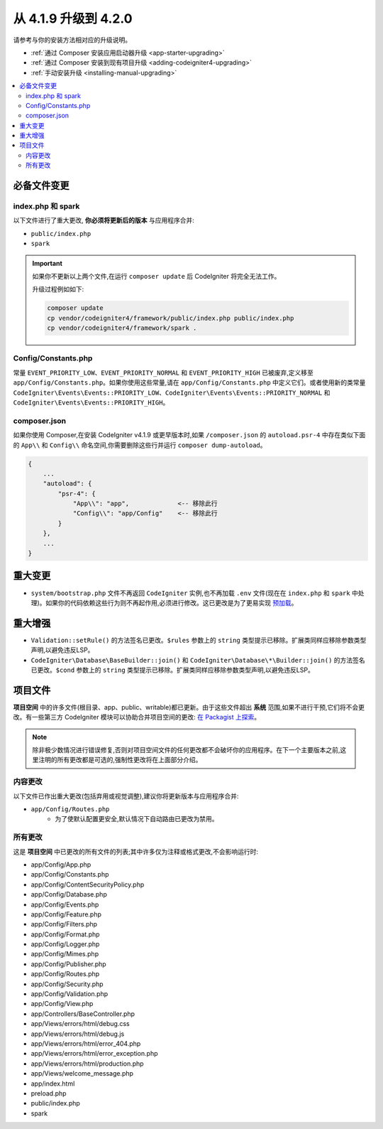 #############################
从 4.1.9 升级到 4.2.0
#############################

请参考与你的安装方法相对应的升级说明。

- :ref:`通过 Composer 安装应用启动器升级 <app-starter-upgrading>`
- :ref:`通过 Composer 安装到现有项目升级 <adding-codeigniter4-upgrading>`
- :ref:`手动安装升级 <installing-manual-upgrading>`

.. contents::
    :local:
    :depth: 2

必备文件变更
**********************

index.php 和 spark
===================

以下文件进行了重大更改,
**你必须将更新后的版本** 与应用程序合并:

* ``public/index.php``
* ``spark``

.. important:: 如果你不更新以上两个文件,在运行 ``composer update`` 后 CodeIgniter 将完全无法工作。

    升级过程例如如下:

    .. code-block:: console

        composer update
        cp vendor/codeigniter4/framework/public/index.php public/index.php
        cp vendor/codeigniter4/framework/spark .

Config/Constants.php
====================

常量 ``EVENT_PRIORITY_LOW``、``EVENT_PRIORITY_NORMAL`` 和 ``EVENT_PRIORITY_HIGH`` 已被废弃,定义移至 ``app/Config/Constants.php``。如果你使用这些常量,请在 ``app/Config/Constants.php`` 中定义它们。或者使用新的类常量 ``CodeIgniter\Events\Events::PRIORITY_LOW``、``CodeIgniter\Events\Events::PRIORITY_NORMAL`` 和 ``CodeIgniter\Events\Events::PRIORITY_HIGH``。

composer.json
=============

如果你使用 Composer,在安装 CodeIgniter v4.1.9 或更早版本时,如果 ``/composer.json`` 的 ``autoload.psr-4`` 中存在类似下面的 ``App\\`` 和 ``Config\\`` 命名空间,你需要删除这些行并运行 ``composer dump-autoload``。

.. code-block:: text

    {
        ...
        "autoload": {
            "psr-4": {
                "App\\": "app",             <-- 移除此行
                "Config\\": "app/Config"    <-- 移除此行
            }
        },
        ...
    }

重大变更
****************

- ``system/bootstrap.php`` 文件不再返回 ``CodeIgniter`` 实例,也不再加载 ``.env`` 文件(现在在 ``index.php`` 和 ``spark`` 中处理)。如果你的代码依赖这些行为则不再起作用,必须进行修改。这已更改是为了更易实现 `预加载 <https://www.php.net/manual/zh/opcache.preloading.php>`_。

重大增强
*********************

- ``Validation::setRule()`` 的方法签名已更改。``$rules`` 参数上的 ``string`` 类型提示已移除。扩展类同样应移除参数类型声明,以避免违反LSP。
- ``CodeIgniter\Database\BaseBuilder::join()`` 和 ``CodeIgniter\Database\*\Builder::join()`` 的方法签名已更改。``$cond`` 参数上的 ``string`` 类型提示已移除。扩展类同样应移除参数类型声明,以避免违反LSP。

项目文件
*************

**项目空间** 中的许多文件(根目录、app、public、writable)都已更新。由于这些文件超出 **系统** 范围,如果不进行干预,它们将不会更改。有一些第三方 CodeIgniter 模块可以协助合并项目空间的更改: `在 Packagist 上探索 <https://packagist.org/explore/?query=codeigniter4%20updates>`_。

.. note:: 除非极少数情况进行错误修复,否则对项目空间文件的任何更改都不会破坏你的应用程序。在下一个主要版本之前,这里注明的所有更改都是可选的,强制性更改将在上面部分介绍。

内容更改
===============

以下文件已作出重大更改(包括弃用或视觉调整),建议你将更新版本与应用程序合并:

* ``app/Config/Routes.php``
    * 为了使默认配置更安全,默认情况下自动路由已更改为禁用。

所有更改
===========

这是 **项目空间** 中已更改的所有文件的列表;其中许多仅为注释或格式更改,不会影响运行时:

* app/Config/App.php
* app/Config/Constants.php
* app/Config/ContentSecurityPolicy.php
* app/Config/Database.php
* app/Config/Events.php
* app/Config/Feature.php
* app/Config/Filters.php
* app/Config/Format.php
* app/Config/Logger.php
* app/Config/Mimes.php
* app/Config/Publisher.php
* app/Config/Routes.php
* app/Config/Security.php
* app/Config/Validation.php
* app/Config/View.php
* app/Controllers/BaseController.php
* app/Views/errors/html/debug.css
* app/Views/errors/html/debug.js
* app/Views/errors/html/error_404.php
* app/Views/errors/html/error_exception.php
* app/Views/errors/html/production.php
* app/Views/welcome_message.php
* app/index.html
* preload.php
* public/index.php
* spark
